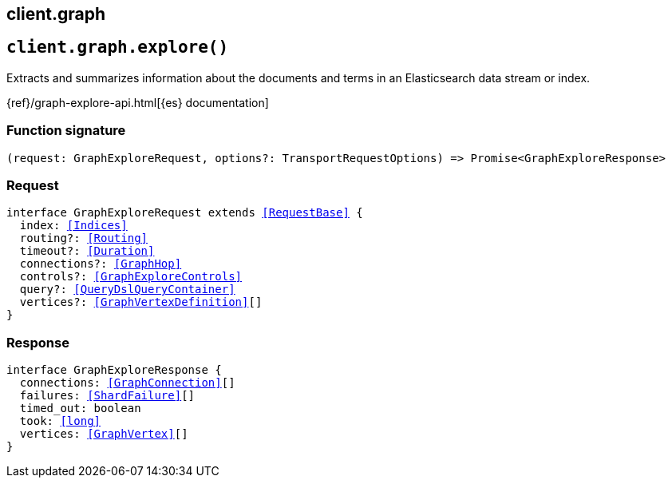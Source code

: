 [[reference-graph]]
== client.graph

////////
===========================================================================================================================
||                                                                                                                       ||
||                                                                                                                       ||
||                                                                                                                       ||
||        ██████╗ ███████╗ █████╗ ██████╗ ███╗   ███╗███████╗                                                            ||
||        ██╔══██╗██╔════╝██╔══██╗██╔══██╗████╗ ████║██╔════╝                                                            ||
||        ██████╔╝█████╗  ███████║██║  ██║██╔████╔██║█████╗                                                              ||
||        ██╔══██╗██╔══╝  ██╔══██║██║  ██║██║╚██╔╝██║██╔══╝                                                              ||
||        ██║  ██║███████╗██║  ██║██████╔╝██║ ╚═╝ ██║███████╗                                                            ||
||        ╚═╝  ╚═╝╚══════╝╚═╝  ╚═╝╚═════╝ ╚═╝     ╚═╝╚══════╝                                                            ||
||                                                                                                                       ||
||                                                                                                                       ||
||    This file is autogenerated, DO NOT send pull requests that changes this file directly.                             ||
||    You should update the script that does the generation, which can be found in:                                      ||
||    https://github.com/elastic/elastic-client-generator-js                                                             ||
||                                                                                                                       ||
||    You can run the script with the following command:                                                                 ||
||       npm run elasticsearch -- --version <version>                                                                    ||
||                                                                                                                       ||
||                                                                                                                       ||
||                                                                                                                       ||
===========================================================================================================================
////////
++++
<style>
.lang-ts a.xref {
  text-decoration: underline !important;
}
</style>
++++


[discrete]
[[client.graph.explore]]
== `client.graph.explore()`

Extracts and summarizes information about the documents and terms in an Elasticsearch data stream or index.

{ref}/graph-explore-api.html[{es} documentation]
[discrete]
=== Function signature

[source,ts]
----
(request: GraphExploreRequest, options?: TransportRequestOptions) => Promise<GraphExploreResponse>
----

[discrete]
=== Request

[source,ts,subs=+macros]
----
interface GraphExploreRequest extends <<RequestBase>> {
  index: <<Indices>>
  routing?: <<Routing>>
  timeout?: <<Duration>>
  connections?: <<GraphHop>>
  controls?: <<GraphExploreControls>>
  query?: <<QueryDslQueryContainer>>
  vertices?: <<GraphVertexDefinition>>[]
}

----


[discrete]
=== Response

[source,ts,subs=+macros]
----
interface GraphExploreResponse {
  connections: <<GraphConnection>>[]
  failures: <<ShardFailure>>[]
  timed_out: boolean
  took: <<long>>
  vertices: <<GraphVertex>>[]
}

----


